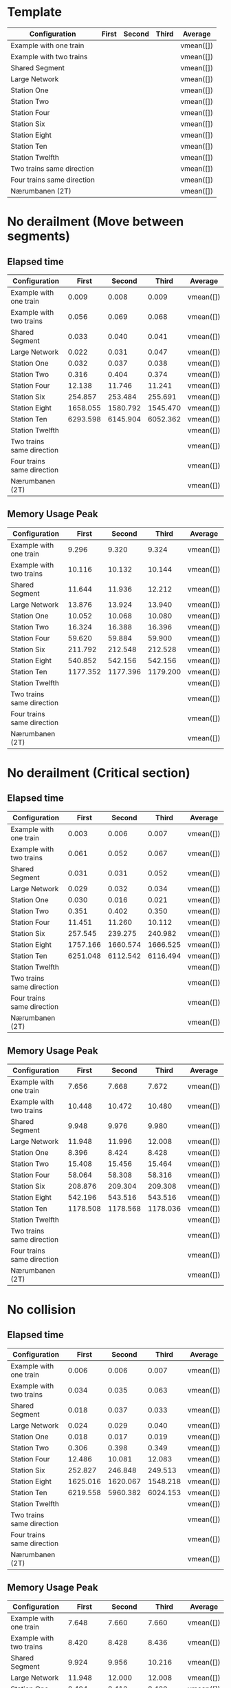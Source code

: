 * Template
|----------------------------+-------+--------+-------+-----------|
| Configuration              | First | Second | Third | Average   |
|----------------------------+-------+--------+-------+-----------|
| Example with one train     |       |        |       | vmean([]) |
| Example with two trains    |       |        |       | vmean([]) |
| Shared Segment             |       |        |       | vmean([]) |
| Large Network              |       |        |       | vmean([]) |
| Station One                |       |        |       | vmean([]) |
| Station Two                |       |        |       | vmean([]) |
| Station Four               |       |        |       | vmean([]) |
| Station Six                |       |        |       | vmean([]) |
| Station Eight              |       |        |       | vmean([]) |
| Station Ten                |       |        |       | vmean([]) |
| Station Twelfth            |       |        |       | vmean([]) |
| Two trains same direction  |       |        |       | vmean([]) |
| Four trains same direction |       |        |       | vmean([]) |
| Nærumbanen (2T)            |       |        |       | vmean([]) |
|----------------------------+-------+--------+-------+-----------|
#+TBLFM: $5=vmean($2..$4)

* No derailment (Move between segments)
** Elapsed time
|----------------------------+----------+----------+----------+-----------|
| Configuration              |    First |   Second |    Third | Average   |
|----------------------------+----------+----------+----------+-----------|
| Example with one train     |    0.009 |    0.008 |    0.009 | vmean([]) |
| Example with two trains    |    0.056 |    0.069 |    0.068 | vmean([]) |
| Shared Segment             |    0.033 |    0.040 |    0.041 | vmean([]) |
| Large Network              |    0.022 |    0.031 |    0.047 | vmean([]) |
| Station One                |    0.032 |    0.037 |    0.038 | vmean([]) |
| Station Two                |    0.316 |    0.404 |    0.374 | vmean([]) |
| Station Four               |   12.138 |   11.746 |   11.241 | vmean([]) |
| Station Six                |  254.857 |  253.484 |  255.691 | vmean([]) |
| Station Eight              | 1658.055 | 1580.792 | 1545.470 | vmean([]) |
| Station Ten                | 6293.598 | 6145.904 | 6052.362 | vmean([]) |
| Station Twelfth            |          |          |          | vmean([]) |
| Two trains same direction  |          |          |          | vmean([]) |
| Four trains same direction |          |          |          | vmean([]) |
| Nærumbanen (2T)            |          |          |          | vmean([]) |
|----------------------------+----------+----------+----------+-----------|
#+TBLFM: $5=vmean($2..$4)

** Memory Usage Peak
|----------------------------+----------+----------+----------+-----------|
| Configuration              |    First |   Second |    Third | Average   |
|----------------------------+----------+----------+----------+-----------|
| Example with one train     |    9.296 |    9.320 |    9.324 | vmean([]) |
| Example with two trains    |   10.116 |   10.132 |   10.144 | vmean([]) |
| Shared Segment             |   11.644 |   11.936 |   12.212 | vmean([]) |
| Large Network              |   13.876 |   13.924 |   13.940 | vmean([]) |
| Station One                |   10.052 |   10.068 |   10.080 | vmean([]) |
| Station Two                |   16.324 |   16.388 |   16.396 | vmean([]) |
| Station Four               |   59.620 |   59.884 |   59.900 | vmean([]) |
| Station Six                |  211.792 |  212.548 |  212.528 | vmean([]) |
| Station Eight              |  540.852 |  542.156 |  542.156 | vmean([]) |
| Station Ten                | 1177.352 | 1177.396 | 1179.200 | vmean([]) |
| Station Twelfth            |          |          |          | vmean([]) |
| Two trains same direction  |          |          |          | vmean([]) |
| Four trains same direction |          |          |          | vmean([]) |
| Nærumbanen (2T)            |          |          |          | vmean([]) |
|----------------------------+----------+----------+----------+-----------|
#+TBLFM: $5=vmean($2..$4)

* No derailment (Critical section)
** Elapsed time
|----------------------------+----------+----------+----------+-----------|
| Configuration              |    First |   Second |    Third | Average   |
|----------------------------+----------+----------+----------+-----------|
| Example with one train     |    0.003 |    0.006 |    0.007 | vmean([]) |
| Example with two trains    |    0.061 |    0.052 |    0.067 | vmean([]) |
| Shared Segment             |    0.031 |    0.031 |    0.052 | vmean([]) |
| Large Network              |    0.029 |    0.032 |    0.034 | vmean([]) |
| Station One                |    0.030 |    0.016 |    0.021 | vmean([]) |
| Station Two                |    0.351 |    0.402 |    0.350 | vmean([]) |
| Station Four               |   11.451 |   11.260 |   10.112 | vmean([]) |
| Station Six                |  257.545 |  239.275 |  240.982 | vmean([]) |
| Station Eight              | 1757.166 | 1660.574 | 1666.525 | vmean([]) |
| Station Ten                | 6251.048 | 6112.542 | 6116.494 | vmean([]) |
| Station Twelfth            |          |          |          | vmean([]) |
| Two trains same direction  |          |          |          | vmean([]) |
| Four trains same direction |          |          |          | vmean([]) |
| Nærumbanen (2T)            |          |          |          | vmean([]) |
|----------------------------+----------+----------+----------+-----------|
#+TBLFM: $5=vmean($2..$4)

** Memory Usage Peak
|----------------------------+----------+----------+----------+-----------|
| Configuration              |    First |   Second |    Third | Average   |
|----------------------------+----------+----------+----------+-----------|
| Example with one train     |    7.656 |    7.668 |    7.672 | vmean([]) |
| Example with two trains    |   10.448 |   10.472 |   10.480 | vmean([]) |
| Shared Segment             |    9.948 |    9.976 |    9.980 | vmean([]) |
| Large Network              |   11.948 |   11.996 |   12.008 | vmean([]) |
| Station One                |    8.396 |    8.424 |    8.428 | vmean([]) |
| Station Two                |   15.408 |   15.456 |   15.464 | vmean([]) |
| Station Four               |   58.064 |   58.308 |   58.316 | vmean([]) |
| Station Six                |  208.876 |  209.304 |  209.308 | vmean([]) |
| Station Eight              |  542.196 |  543.516 |  543.516 | vmean([]) |
| Station Ten                | 1178.508 | 1178.568 | 1178.036 | vmean([]) |
| Station Twelfth            |          |          |          | vmean([]) |
| Two trains same direction  |          |          |          | vmean([]) |
| Four trains same direction |          |          |          | vmean([]) |
| Nærumbanen (2T)            |          |          |          | vmean([]) |
|----------------------------+----------+----------+----------+-----------|
#+TBLFM: $5=vmean($2..$4)

* No collision
** Elapsed time
|----------------------------+----------+----------+----------+-----------|
| Configuration              |    First |   Second |    Third | Average   |
|----------------------------+----------+----------+----------+-----------|
| Example with one train     |    0.006 |    0.006 |    0.007 | vmean([]) |
| Example with two trains    |    0.034 |    0.035 |    0.063 | vmean([]) |
| Shared Segment             |    0.018 |    0.037 |    0.033 | vmean([]) |
| Large Network              |    0.024 |    0.029 |    0.040 | vmean([]) |
| Station One                |    0.018 |    0.017 |    0.019 | vmean([]) |
| Station Two                |    0.306 |    0.398 |    0.349 | vmean([]) |
| Station Four               |   12.486 |   10.081 |   12.083 | vmean([]) |
| Station Six                |  252.827 |  246.848 |  249.513 | vmean([]) |
| Station Eight              | 1625.016 | 1620.067 | 1548.218 | vmean([]) |
| Station Ten                | 6219.558 | 5960.382 | 6024.153 | vmean([]) |
| Station Twelfth            |          |          |          | vmean([]) |
| Two trains same direction  |          |          |          | vmean([]) |
| Four trains same direction |          |          |          | vmean([]) |
| Nærumbanen (2T)            |          |          |          | vmean([]) |
|----------------------------+----------+----------+----------+-----------|
#+TBLFM: $5=vmean($2..$4)

** Memory Usage Peak
|----------------------------+----------+----------+----------+-----------|
| Configuration              |    First |   Second |    Third | Average   |
|----------------------------+----------+----------+----------+-----------|
| Example with one train     |    7.648 |    7.660 |    7.660 | vmean([]) |
| Example with two trains    |    8.420 |    8.428 |    8.436 | vmean([]) |
| Shared Segment             |    9.924 |    9.956 |   10.216 | vmean([]) |
| Large Network              |   11.948 |   12.000 |   12.008 | vmean([]) |
| Station One                |    8.404 |    8.412 |    8.420 | vmean([]) |
| Station Two                |   14.920 |   14.976 |   14.984 | vmean([]) |
| Station Four               |   58.036 |   58.280 |   58.288 | vmean([]) |
| Station Six                |  209.552 |  210.308 |  210.312 | vmean([]) |
| Station Eight              |  543.948 |  544.996 |  545.256 | vmean([]) |
| Station Ten                | 1176.496 | 1177.572 | 1178.464 | vmean([]) |
| Station Twelfth            |          |          |          | vmean([]) |
| Two trains same direction  |          |          |          | vmean([]) |
| Four trains same direction |          |          |          | vmean([]) |
| Nærumbanen (2T)            |          |          |          | vmean([]) |
|----------------------------+----------+----------+----------+-----------|
#+TBLFM: $5=vmean($2..$4)

* Will arrive
** Elapsed time
|----------------------------+----------+----------+----------+-----------|
| Configuration              |    First |   Second |    Third | Average   |
|----------------------------+----------+----------+----------+-----------|
| Example with one train     |    0.007 |    0.005 |    0.005 | vmean([]) |
| Example with two trains    |    0.063 |    0.054 |    0.063 | vmean([]) |
| Shared Segment             |    0.018 |    0.017 |    0.020 | vmean([]) |
| Large Network              |    0.023 |    0.042 |    0.038 | vmean([]) |
| Station One                |    0.018 |    0.029 |    0.030 | vmean([]) |
| Station Two                |    0.300 |    0.318 |    0.401 | vmean([]) |
| Station Four               |   12.274 |   10.647 |   12.419 | vmean([]) |
| Station Six                |  259.847 |  261.048 |  261.756 | vmean([]) |
| Station Eight              | 1670.962 | 1697.476 | 1604.006 | vmean([]) |
| Station Ten                | 6131.157 | 5857.906 | 5887.561 | vmean([]) |
| Station Twelfth            |          |          |          | vmean([]) |
| Two trains same direction  |          |          |          | vmean([]) |
| Four trains same direction |          |          |          | vmean([]) |
| Nærumbanen (2T)            |          |          |          | vmean([]) |
|----------------------------+----------+----------+----------+-----------|
#+TBLFM: $5=vmean($2..$4)

** Memory Usage Peak
|----------------------------+----------+----------+----------+-----------|
| Configuration              |    First |   Second |    Third | Average   |
|----------------------------+----------+----------+----------+-----------|
| Example with one train     |    7.584 |    7.592 |    7.592 | vmean([]) |
| Example with two trains    |    8.348 |    8.348 |    8.348 | vmean([]) |
| Shared Segment             |    9.860 |    9.880 |    9.884 | vmean([]) |
| Large Network              |   11.860 |   11.900 |   11.904 | vmean([]) |
| Station One                |    8.332 |    8.332 |    8.332 | vmean([]) |
| Station Two                |   15.332 |   15.376 |   15.384 | vmean([]) |
| Station Four               |   58.804 |   58.980 |   58.996 | vmean([]) |
| Station Six                |  205.536 |  205.880 |  205.900 | vmean([]) |
| Station Eight              |  542.224 |  543.556 |  543.556 | vmean([]) |
| Station Ten                | 1172.864 | 1172.864 | 1172.880 | vmean([]) |
| Station Twelfth            |          |          |          | vmean([]) |
| Two trains same direction  |          |          |          | vmean([]) |
| Four trains same direction |          |          |          | vmean([]) |
| Nærumbanen (2T)            |          |          |          | vmean([]) |
|----------------------------+----------+----------+----------+-----------|
#+TBLFM: $5=vmean($2..$4)
